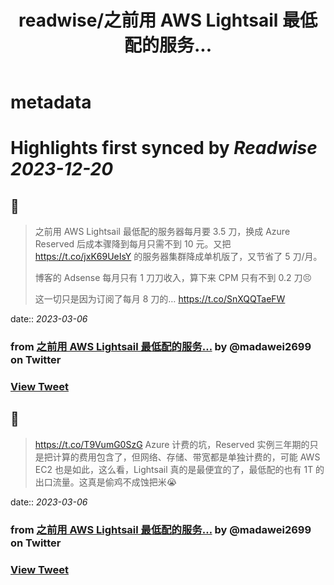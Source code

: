 :PROPERTIES:
:title: readwise/之前用 AWS Lightsail 最低配的服务...
:END:


* metadata
:PROPERTIES:
:author: [[madawei2699 on Twitter]]
:full-title: "之前用 AWS Lightsail 最低配的服务..."
:category: [[tweets]]
:url: https://twitter.com/madawei2699/status/1626403799324819456
:image-url: https://pbs.twimg.com/profile_images/1501196648281624581/f9xJHYdd.jpg
:END:

* Highlights first synced by [[Readwise]] [[2023-12-20]]
** 📌
#+BEGIN_QUOTE
之前用 AWS Lightsail 最低配的服务器每月要 3.5 刀，换成 Azure Reserved 后成本骤降到每月只需不到 10 元。又把 https://t.co/jxK69UeIsY 的服务器集群降成单机版了，又节省了 5 刀/月。

博客的 Adsense 每月只有 1 刀刀收入，算下来 CPM 只有不到 0.2 刀😣

这一切只是因为订阅了每月 8 刀的… https://t.co/SnXQQTaeFW 
#+END_QUOTE
    date:: [[2023-03-06]]
*** from _之前用 AWS Lightsail 最低配的服务..._ by @madawei2699 on Twitter
*** [[https://twitter.com/madawei2699/status/1626403799324819456][View Tweet]]
** 📌
#+BEGIN_QUOTE
https://t.co/T9VumG0SzG
Azure 计费的坑，Reserved 实例三年期的只是把计算的费用包含了，但网络、存储、带宽都是单独计费的，可能 AWS EC2 也是如此，这么看，Lightsail 真的是最便宜的了，最低配的也有 1T 的出口流量。这真是偷鸡不成蚀把米😭 
#+END_QUOTE
    date:: [[2023-03-06]]
*** from _之前用 AWS Lightsail 最低配的服务..._ by @madawei2699 on Twitter
*** [[https://twitter.com/madawei2699/status/1627277752343859202][View Tweet]]